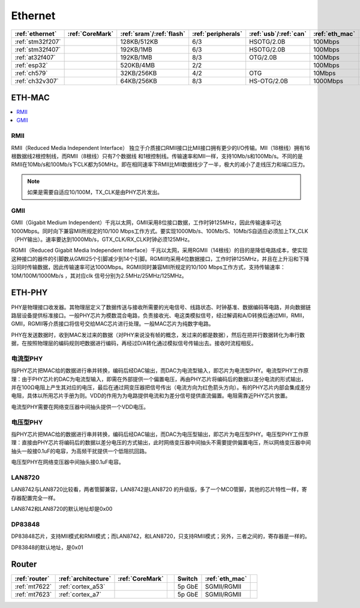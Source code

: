 
.. _ethernet:

Ethernet
============

.. list-table::
    :header-rows:  1

    * - :ref:`ethernet`
      - :ref:`CoreMark`
      - :ref:`sram`/:ref:`flash`
      - :ref:`peripherals`
      - :ref:`usb`/:ref:`can`
      - :ref:`eth_mac`
      - :ref:`eth_phy`
    * - :ref:`stm32f207`
      -
      - 128KB/512KB
      - 6/3
      - HSOTG/2.0B
      - 100Mbps
      - NO
    * - :ref:`stm32f407`
      -
      - 192KB/1MB
      - 6/3
      - HSOTG/2.0B
      - 100Mbps
      - NO
    * - :ref:`at32f407`
      -
      - 192KB/1MB
      - 8/3
      - OTG/2.0B
      - 100Mbps
      - NO
    * - :ref:`esp32`
      -
      - 520KB/4MB
      - 2/2
      -
      - 100Mbps
      - NO
    * - :ref:`ch579`
      -
      - 32KB/256KB
      - 4/2
      - OTG
      - 10Mbps
      - 10Mbps
    * - :ref:`ch32v307`
      -
      - 64KB/256KB
      - 8/3
      - HS-OTG/2.0B
      - 1000Mbps
      - 10Mbps

.. _eth_mac:

ETH-MAC
~~~~~~~~~~

.. contents::
    :local:
    :depth: 1

RMII
^^^^^^^^^^^

RMII（Reduced Media Independent Interface） 独立于介质接口RMII接口比MII接口拥有更少的I/O传输。MII（18根线）拥有16根数据线2根控制线，而RMII（8根线）只有7个数据线 和1根控制线。传输速率和MII一样，支持10Mb/s和100Mb/s。不同的是RMII在10Mb/s和100Mb/s下CLK都为50MHz。即在相同速率下RMII比MII数据线少了一半，极大的减小了走线压力和端口压力。

.. note::
    如果是需要自适应10/100M，TX_CLK是由PHY芯片发出。

GMII
^^^^^^^^^^^

GMII（Gigabit Medium Independent）千兆以太网，GMII采用8位接口数据，工作时钟125MHz，因此传输速率可达1000Mbps。同时向下兼容MII所规定的10/100 Mbps工作方式。要实现1000Mb/s、100Mb/S、10Mb/S自适应必须加上TX_CLK（PHY输出）。速率要达到1000Mb/s，GTX_CLK/RX_CLK时钟必须125MHz。

RGMII（Reduced Gigabit Media Independent Interface）千兆以太网，采用RGMII（14根线）的目的是降低电路成本，使实现这种接口的器件的引脚数从GMII25个引脚减少到14个引脚。RGMII均采用4位数据接口，工作时钟125MHz，并且在上升沿和下降沿同时传输数据，因此传输速率可达1000Mbps。RGMII同时兼容MII所规定的10/100 Mbps工作方式，支持传输速率：10M/100M/1000Mb/s ，其对应clk 信号分别为2.5MHz/25MHz/125MHz。

.. _eth_phy:

ETH-PHY
~~~~~~~~~~

PHY是物理接口收发器。其物理层定义了数据传送与接收所需要的光电信号、线路状态、时钟基准、数据编码等电路，并向数据链路层设备提供标准接口。一般PHY芯片为模数混合电路，负责接收光、电这类模拟信号，经过解调和A/D转换后通过MII，RMII，GMII，RGMII等介质接口将信号交给MAC芯片进行处理。一般MAC芯片为纯数字电路。

PHY在发送数据时，收到MAC发过来的数据（对PHY来说没有帧的概念，发过来的都是数据），然后在把并行数据转化为串行数据，在按照物理层的编码规则吧数据进行编码，再经过D/A转化通过模拟信号传输出去。接收时流程相反。

电流型PHY
^^^^^^^^^^^

指PHY芯片把MAC给的数据进行串并转换，编码后经DAC输出，而DAC为电流型输入，即芯片为电流型PHY。电流型PHY工作原理：由于PHY芯片的DAC为电流型输入，即需在外部提供一个偏置电压，再由PHY芯片将编码后的数据以差分电流的形式输出，并在100Ω电阻上产生其对应的电压，最后在通过网变压器把信号传出（电流方向为红色箭头方向）。有的PHY芯片内部会集成差分电阻，具体以所用芯片手册为则。VDD的作用为为电路提供电流和为差分信号提供直流偏置。电阻需靠近PHY芯片放置。

电流型PHY需要在网络变压器中间抽头提供一个VDD电压。

电压型PHY
^^^^^^^^^^^
指PHY芯片把MAC给的数据进行串并转换，编码后经DAC输出，而DAC为电压型输出，即芯片为电压型PHY。电压型PHY工作原理：直接由PHY芯片将编码后的数据以差分电压的方式输出，此时网络变压器中间抽头不需要提供偏置电压，所以网络变压器中间抽头一般接0.1uF的电容，为高频干扰提供一个低阻抗回路。

电压型PHY在网络变压器中间抽头接0.1uF电容。

.. contents::
    :local:
    :depth: 1

LAN8720
^^^^^^^^^^^

LAN8742与LAN8720比较看，两者管脚兼容，LAN8742是LAN8720 的升级版，多了一个MCO管脚，其他的芯片特性一样，寄存器配置完全一样。

LAN8742和LAN8720的默认地址却是0x00

DP83848
^^^^^^^^^^^

DP83848芯片，支持MII模式和RMII模式；而LAN8742，和LAN8720，只支持RMII模式；另外，三者之间的，寄存器是一样的。

DP83848的默认地址，是0x01



.. _router:

Router
~~~~~~~~~~

.. list-table::
    :header-rows:  1

    * - :ref:`router`
      - :ref:`architecture`
      - :ref:`CoreMark`
      -
      - Switch
      - :ref:`eth_mac`
      -
    * - :ref:`mt7622`
      - :ref:`cortex_a53`
      -
      -
      - 5p GbE
      - SGMII/RGMII
      -
    * - :ref:`mt7623`
      - :ref:`cortex_a7`
      -
      -
      - 5p GbE
      - SGMII/RGMII
      -

